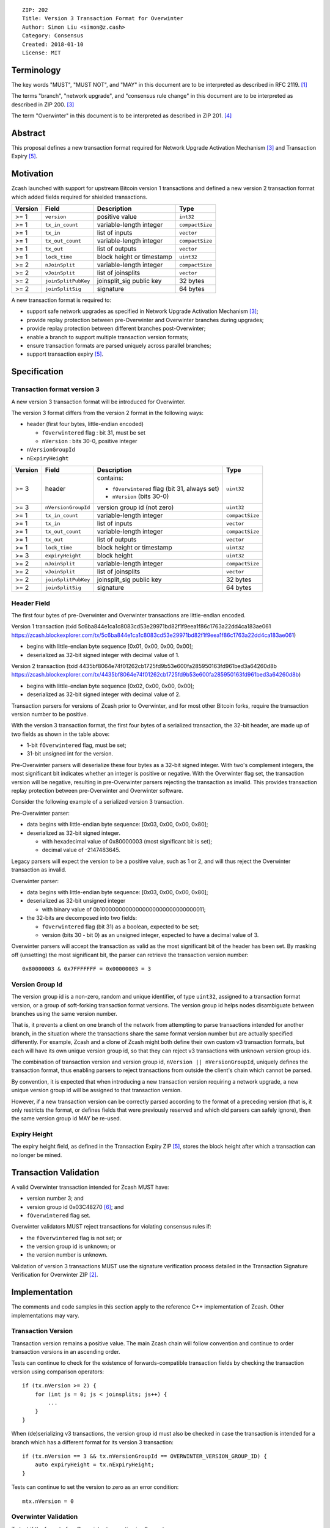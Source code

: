 ::

  ZIP: 202
  Title: Version 3 Transaction Format for Overwinter
  Author: Simon Liu <simon@z.cash>
  Category: Consensus
  Created: 2018-01-10
  License: MIT

Terminology
===========

The key words "MUST", "MUST NOT", and "MAY" in this document are to be interpreted as described in RFC 2119. [#RFC2119]_

The terms "branch", "network upgrade", and "consensus rule change" in this document are to be interpreted as described in ZIP 200. [#zip-0200]_

The term "Overwinter" in this document is to be interpreted as described in ZIP 201. [#zip-0201]_

Abstract
========

This proposal defines a new transaction format required for Network Upgrade Activation Mechanism [#zip-0200]_ and Transaction Expiry [#zip-0203]_.

Motivation
==========

Zcash launched with support for upstream Bitcoin version 1 transactions and defined a new version 2 transaction format which added fields required for shielded transactions.

======== ====================== =========================== ===============
Version  Field                  Description                 Type
======== ====================== =========================== ===============
>= 1     ``version``            positive value              ``int32``
>= 1     ``tx_in_count``        variable-length integer     ``compactSize``
>= 1     ``tx_in``              list of inputs              ``vector``
>= 1     ``tx_out_count``       variable-length integer     ``compactSize``
>= 1     ``tx_out``             list of outputs             ``vector``
>= 1     ``lock_time``          block height or timestamp   ``uint32``
>= 2     ``nJoinSplit``         variable-length integer     ``compactSize``
>= 2     ``vJoinSplit``         list of joinsplits          ``vector``
>= 2     ``joinSplitPubKey``    joinsplit_sig public key    32 bytes
>= 2     ``joinSplitSig``       signature                   64 bytes
======== ====================== =========================== ===============


A new transaction format is required to:

* support safe network upgrades as specified in Network Upgrade Activation Mechanism [#zip-0200]_;
* provide replay protection between pre-Overwinter and Overwinter branches during upgrades;
* provide replay protection between different branches post-Overwinter;
* enable a branch to support multiple transaction version formats;
* ensure transaction formats are parsed uniquely across parallel branches;
* support transaction expiry [#zip-0203]_.

Specification
=============

Transaction format version 3
----------------------------

A new version 3 transaction format will be introduced for Overwinter.

The version 3 format differs from the version 2 format in the following ways:

* header (first four bytes, little-endian encoded)

  * ``fOverwintered`` flag : bit 31, must be set
  * ``nVersion`` : bits 30-0, positive integer
* ``nVersionGroupId``
* ``nExpiryHeight``

======== ====================== =========================== ===============
Version  Field                  Description                 Type
======== ====================== =========================== ===============
>= 3     header                 contains:                   ``uint32``

                                - ``fOverwintered`` flag
                                  (bit 31, always set)
                                - ``nVersion`` (bits 30-0)
>= 3     ``nVersionGroupId``    version group id (not zero) ``uint32``
>= 1     ``tx_in_count``        variable-length integer     ``compactSize``
>= 1     ``tx_in``              list of inputs              ``vector``
>= 1     ``tx_out_count``       variable-length integer     ``compactSize``
>= 1     ``tx_out``             list of outputs             ``vector``
>= 1     ``lock_time``          block height or timestamp   ``uint32``
>= 3     ``expiryHeight``       block height                ``uint32``
>= 2     ``nJoinSplit``         variable-length integer     ``compactSize``
>= 2     ``vJoinSplit``         list of joinsplits          ``vector``
>= 2     ``joinSplitPubKey``    joinsplit_sig public key    32 bytes
>= 2     ``joinSplitSig``       signature                   64 bytes
======== ====================== =========================== ===============


Header Field
------------

The first four bytes of pre-Overwinter and Overwinter transactions are little-endian encoded.

Version 1 transaction (txid 5c6ba844e1ca1c8083cd53e29971bd82f1f9eea1f86c1763a22dd4ca183ae061 https://zcash.blockexplorer.com/tx/5c6ba844e1ca1c8083cd53e29971bd82f1f9eea1f86c1763a22dd4ca183ae061)

* begins with little-endian byte sequence [0x01, 0x00, 0x00, 0x00];
* deserialized as 32-bit signed integer with decimal value of 1.

Version 2 transaction (txid 4435bf8064e74f01262cb1725fd9b53e600fa285950163fd961bed3a64260d8b https://zcash.blockexplorer.com/tx/4435bf8064e74f01262cb1725fd9b53e600fa285950163fd961bed3a64260d8b)

* begins with little-endian byte sequence [0x02, 0x00, 0x00, 0x00];
* deserialized as 32-bit signed integer with decimal value of 2.

Transaction parsers for versions of Zcash prior to Overwinter, and for most other Bitcoin forks, require the transaction version number to be positive.

With the version 3 transaction format, the first four bytes of a serialized transaction, the 32-bit header, are made up of two fields as shown in the table above:

* 1-bit ``fOverwintered`` flag, must be set;
* 31-bit unsigned int for the version.

Pre-Overwinter parsers will deserialize these four bytes as a 32-bit signed integer.  With two's complement integers, the most significant bit indicates whether an integer is positive or negative.  With the Overwinter flag set, the transaction version will be negative, resulting in pre-Overwinter parsers rejecting the transaction as invalid.  This provides transaction replay protection between pre-Overwinter and Overwinter software.

Consider the following example of a serialized version 3 transaction.

Pre-Overwinter parser:

* data begins with little-endian byte sequence: [0x03, 0x00, 0x00, 0x80];
* deserialized as 32-bit signed integer.

  * with hexadecimal value of 0x80000003 (most significant bit is set);
  * decimal value of -2147483645.

Legacy parsers will expect the version to be a positive value, such as 1 or 2, and will thus reject the Overwinter transaction as invalid.

Overwinter parser:

- data begins with little-endian byte sequence: [0x03, 0x00, 0x00, 0x80];
- deserialized as 32-bit unsigned integer

  - with binary value of 0b10000000000000000000000000000011;
- the 32-bits are decomposed into two fields:

  - ``fOverwintered`` flag (bit 31) as a boolean, expected to be set;
  - version (bits 30 - bit 0) as an unsigned integer, expected to have a decimal value of 3.

Overwinter parsers will accept the transaction as valid as the most significant bit of the header has been set.  By masking off (unsetting) the most significant bit, the parser can retrieve the transaction version number::

    0x80000003 & 0x7FFFFFFF = 0x00000003 = 3

Version Group Id
----------------

The version group id is a non-zero, random and unique identifier, of type ``uint32``, assigned to a transaction format version, or a group of soft-forking transaction format versions.  The version group id helps nodes disambiguate between branches using the same version number.

That is, it prevents a client on one branch of the network from attempting to parse transactions intended for another branch, in the situation where the transactions share the same format version number but are actually specified differently.  For example, Zcash and a clone of Zcash might both define their own custom v3 transaction formats, but each will have its own unique version group id, so that they can reject v3 transactions with unknown version group ids.

The combination of transaction version and version group id, ``nVersion || nVersionGroupId``, uniquely defines the transaction format, thus enabling parsers to reject transactions from outside the client's chain which cannot be parsed.

By convention, it is expected that when introducing a new transaction version requiring a network upgrade, a new unique version group id will be assigned to that transaction version.

However, if a new transaction version can be correctly parsed according to the format of a preceding version (that is, it only restricts the format, or defines fields that were previously reserved and which old parsers can safely ignore), then the same version group id MAY be re-used.

Expiry Height
-------------

The expiry height field, as defined in the Transaction Expiry ZIP [#zip-0203]_, stores the block height after which a transaction can no longer be mined.

Transaction Validation
======================

A valid Overwinter transaction intended for Zcash MUST have:

- version number 3; and
- version group id 0x03C48270 [#versiongroupid]_; and
- ``fOverwintered`` flag set.

Overwinter validators MUST reject transactions for violating consensus rules if:

- the ``fOverwintered`` flag is not set; or
- the version group id is unknown; or
- the version number is unknown.

Validation of version 3 transactions MUST use the signature verification process detailed in the Transaction Signature Verification for Overwinter ZIP [#zip-0143]_.

Implementation
==============

The comments and code samples in this section apply to the reference C++ implementation of Zcash.  Other implementations may vary.

Transaction Version
-------------------

Transaction version remains a positive value.  The main Zcash chain will follow convention and continue to order transaction versions in an ascending order.

Tests can continue to check for the existence of forwards-compatible transaction fields by checking the transaction version using comparison operators::

    if (tx.nVersion >= 2) {
        for (int js = 0; js < joinsplits; js++) {
            ...
        }
    }

When (de)serializing v3 transactions, the version group id must also be checked in case the transaction is intended for a branch which has a different format for its version 3 transaction::

    if (tx.nVersion == 3 && tx.nVersionGroupId == OVERWINTER_VERSION_GROUP_ID) {
        auto expiryHeight = tx.nExpiryHeight;
    }

Tests can continue to set the version to zero as an error condition::

    mtx.nVersion = 0


Overwinter Validation
---------------------

To test if the format of an Overwinter transaction is v3 or not::

    if (tx.fOverwintered && tx.nVersion == 3) {
        // Valid v3 format transaction
    }

This only tests that the format of the transaction matches the v3 specification described above.

To test if the format of an Overwinter transaction is both v3 and the transaction itself is intended for the client's chain::

    if (tx.fOverwintered &&
        tx.nVersionGroupId == OVERWINTER_VERSION_GROUP_ID) &&
        tx.nVersion == 3) {
        // Valid v3 format transaction intended for this client's chain
    }

It is expected that this test involving ``nVersionGroupId`` is only required when a transaction is being constructed or deserialized e.g. when an external transaction enters the system.

However, it's possible that a clone of Zcash is using the same version group id and passes the conditional.

Ultimately, a client can determine if a transaction is truly intended for the client's chain or not by following the signature verification process detailed in the Transaction Signature Verification for Overwinter ZIP [#zip-0143]_.

Deployment
==========

This proposal will be deployed with the Overwinter network upgrade. The activation block height proposal is in [#zip-0201]_.

Backwards compatibility
=======================

This proposal intentionally creates what is known as a "bilateral consensus rule change" [#zip-0200]_ between pre-Overwinter software and Overwinter-compatible software. Use of this new transaction format requires that all network participants upgrade their software to a compatible version within the upgrade window. Pre-Overwinter software will treat Overwinter transactions as invalid.

Once Overwinter has activated, Overwinter-compatible software will reject version 1 and version 2 transactions, and will only accept transactions based upon supported transaction version numbers and recognized version group ids.


Reference Implementation
========================

https://github.com/zcash/zcash/pull/2925

References
==========

.. [#RFC2119] `Key words for use in RFCs to Indicate Requirement Levels <https://tools.ietf.org/html/rfc2119>`_
.. [#zip-0143] `ZIP 143: Transaction Signature Verification for Overwinter <https://github.com/zcash/zips/blob/master/zip-0143.rst>`_
.. [#zip-0200] `ZIP 200: Network Upgrade Activation Mechanism <https://github.com/zcash/zips/blob/master/zip-0200.rst>`_
.. [#zip-0201] `ZIP 201: Network Handshaking for Overwinter <https://github.com/zcash/zips/blob/master/zip-0201.rst>`_
.. [#zip-0203] `ZIP 203: Transaction Expiry <https://github.com/zcash/zips/blob/master/zip-0203.rst>`_
.. [#versiongroupid] `OVERWINTER_VERSION_GROUP_ID <https://github.com/zcash/zcash/pull/2925/files#diff-5cb8d9decaa15620a8f98b0c6c44da9bR311>`_
